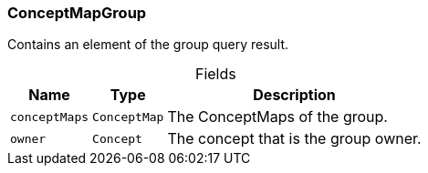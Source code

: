 [#_ConceptMapGroup]
=== ConceptMapGroup

Contains an element of the group query result.

[caption=""]
.Fields
// tag::properties[]
[cols="~,~,~"]
[options="header"]
|===
|Name |Type |Description
a| `conceptMaps` a| `ConceptMap` a| The ConceptMaps of the group.
a| `owner` a| `Concept` a| The concept that is the group owner.
|===
// end::properties[]

